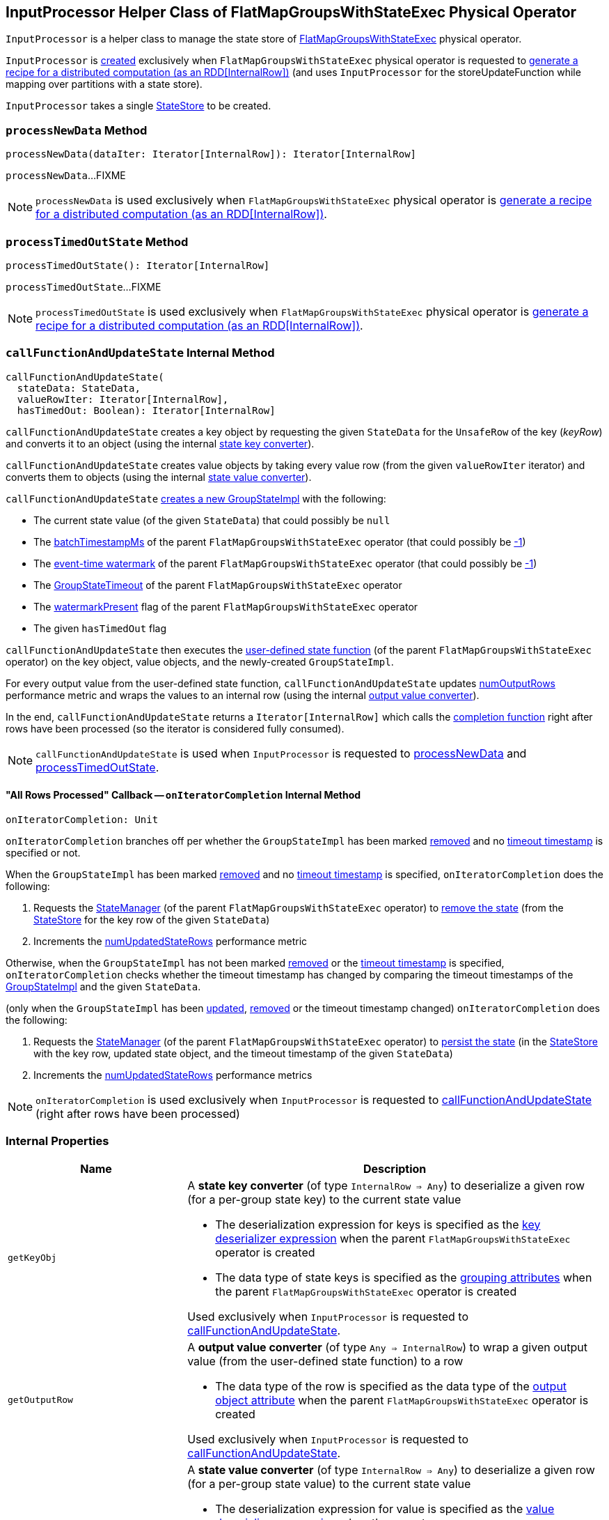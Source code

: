 == [[InputProcessor]] InputProcessor Helper Class of FlatMapGroupsWithStateExec Physical Operator

`InputProcessor` is a helper class to manage the state store of <<spark-sql-streaming-FlatMapGroupsWithStateExec.adoc#, FlatMapGroupsWithStateExec>> physical operator.

`InputProcessor` is <<creating-instance, created>> exclusively when `FlatMapGroupsWithStateExec` physical operator is requested to <<spark-sql-streaming-FlatMapGroupsWithStateExec.adoc#doExecute, generate a recipe for a distributed computation (as an RDD[InternalRow])>> (and uses `InputProcessor` for the storeUpdateFunction while mapping over partitions with a state store).

[[creating-instance]][[store]]
`InputProcessor` takes a single <<spark-sql-streaming-StateStore.adoc#, StateStore>> to be created.

=== [[processNewData]] `processNewData` Method

[source, scala]
----
processNewData(dataIter: Iterator[InternalRow]): Iterator[InternalRow]
----

`processNewData`...FIXME

NOTE: `processNewData` is used exclusively when `FlatMapGroupsWithStateExec` physical operator is <<spark-sql-streaming-FlatMapGroupsWithStateExec.adoc#doExecute, generate a recipe for a distributed computation (as an RDD[InternalRow])>>.

=== [[processTimedOutState]] `processTimedOutState` Method

[source, scala]
----
processTimedOutState(): Iterator[InternalRow]
----

`processTimedOutState`...FIXME

NOTE: `processTimedOutState` is used exclusively when `FlatMapGroupsWithStateExec` physical operator is <<spark-sql-streaming-FlatMapGroupsWithStateExec.adoc#doExecute, generate a recipe for a distributed computation (as an RDD[InternalRow])>>.

=== [[callFunctionAndUpdateState]] `callFunctionAndUpdateState` Internal Method

[source, scala]
----
callFunctionAndUpdateState(
  stateData: StateData,
  valueRowIter: Iterator[InternalRow],
  hasTimedOut: Boolean): Iterator[InternalRow]
----

`callFunctionAndUpdateState` creates a key object by requesting the given `StateData` for the `UnsafeRow` of the key (_keyRow_) and converts it to an object (using the internal <<getKeyObj, state key converter>>).

`callFunctionAndUpdateState` creates value objects by taking every value row (from the given `valueRowIter` iterator) and converts them to objects (using the internal <<getValueObj, state value converter>>).

`callFunctionAndUpdateState` <<spark-sql-streaming-GroupStateImpl.adoc#createForStreaming, creates a new GroupStateImpl>> with the following:

* The current state value (of the given `StateData`) that could possibly be `null`

* The <<spark-sql-streaming-FlatMapGroupsWithStateExec.adoc#batchTimestampMs, batchTimestampMs>> of the parent `FlatMapGroupsWithStateExec` operator (that could possibly be <<spark-sql-streaming-GroupStateImpl.adoc#NO_TIMESTAMP, -1>>)

* The <<spark-sql-streaming-FlatMapGroupsWithStateExec.adoc#eventTimeWatermark, event-time watermark>> of the parent `FlatMapGroupsWithStateExec` operator (that could possibly be <<spark-sql-streaming-GroupStateImpl.adoc#NO_TIMESTAMP, -1>>)

* The <<spark-sql-streaming-FlatMapGroupsWithStateExec.adoc#timeoutConf, GroupStateTimeout>> of the parent `FlatMapGroupsWithStateExec` operator

* The <<spark-sql-streaming-FlatMapGroupsWithStateExec.adoc#watermarkPresent, watermarkPresent>> flag of the parent `FlatMapGroupsWithStateExec` operator

* The given `hasTimedOut` flag

`callFunctionAndUpdateState` then executes the <<spark-sql-streaming-FlatMapGroupsWithStateExec.adoc#func, user-defined state function>> (of the parent `FlatMapGroupsWithStateExec` operator) on the key object, value objects, and the newly-created `GroupStateImpl`.

For every output value from the user-defined state function, `callFunctionAndUpdateState` updates <<numOutputRows, numOutputRows>> performance metric and wraps the values to an internal row (using the internal <<getOutputRow, output value converter>>).

In the end, `callFunctionAndUpdateState` returns a `Iterator[InternalRow]` which calls the <<onIteratorCompletion, completion function>> right after rows have been processed (so the iterator is considered fully consumed).

NOTE: `callFunctionAndUpdateState` is used when `InputProcessor` is requested to <<processNewData, processNewData>> and <<processTimedOutState, processTimedOutState>>.

==== [[onIteratorCompletion]] "All Rows Processed" Callback -- `onIteratorCompletion` Internal Method

[source, scala]
----
onIteratorCompletion: Unit
----

`onIteratorCompletion` branches off per whether the `GroupStateImpl` has been marked <<spark-sql-streaming-GroupStateImpl.adoc#hasRemoved, removed>> and no <<spark-sql-streaming-GroupStateImpl.adoc#getTimeoutTimestamp, timeout timestamp>> is specified or not.

When the `GroupStateImpl` has been marked <<spark-sql-streaming-GroupStateImpl.adoc#hasRemoved, removed>> and no <<spark-sql-streaming-GroupStateImpl.adoc#getTimeoutTimestamp, timeout timestamp>> is specified, `onIteratorCompletion` does the following:

. Requests the <<spark-sql-streaming-FlatMapGroupsWithStateExec.adoc#stateManager, StateManager>> (of the parent `FlatMapGroupsWithStateExec` operator) to <<spark-sql-streaming-StateManager.adoc#removeState, remove the state>> (from the <<store, StateStore>> for the key row of the given `StateData`)

. Increments the <<numUpdatedStateRows, numUpdatedStateRows>> performance metric

Otherwise, when the `GroupStateImpl` has not been marked <<spark-sql-streaming-GroupStateImpl.adoc#hasRemoved, removed>> or the <<spark-sql-streaming-GroupStateImpl.adoc#getTimeoutTimestamp, timeout timestamp>> is specified, `onIteratorCompletion` checks whether the timeout timestamp has changed by comparing the timeout timestamps of the <<spark-sql-streaming-GroupStateImpl.adoc#getTimeoutTimestamp, GroupStateImpl>> and the given `StateData`.

(only when the `GroupStateImpl` has been <<spark-sql-streaming-GroupStateImpl.adoc#hasUpdated, updated>>, <<spark-sql-streaming-GroupStateImpl.adoc#hasRemoved, removed>> or the timeout timestamp changed) `onIteratorCompletion` does the following:

. Requests the <<spark-sql-streaming-FlatMapGroupsWithStateExec.adoc#stateManager, StateManager>> (of the parent `FlatMapGroupsWithStateExec` operator) to <<spark-sql-streaming-StateManager.adoc#putState, persist the state>> (in the <<store, StateStore>> with the key row, updated state object, and the timeout timestamp of the given `StateData`)

. Increments the <<numUpdatedStateRows, numUpdatedStateRows>> performance metrics

NOTE: `onIteratorCompletion` is used exclusively when `InputProcessor` is requested to <<callFunctionAndUpdateState, callFunctionAndUpdateState>> (right after rows have been processed)

=== [[internal-properties]] Internal Properties

[cols="30m,70",options="header",width="100%"]
|===
| Name
| Description

| getKeyObj
a| [[getKeyObj]] A *state key converter* (of type `InternalRow => Any`) to deserialize a given row (for a per-group state key) to the current state value

* The deserialization expression for keys is specified as the <<spark-sql-streaming-FlatMapGroupsWithStateExec.adoc#keyDeserializer, key deserializer expression>> when the parent `FlatMapGroupsWithStateExec` operator is created

* The data type of state keys is specified as the <<spark-sql-streaming-FlatMapGroupsWithStateExec.adoc#groupingAttributes, grouping attributes>> when the parent `FlatMapGroupsWithStateExec` operator is created

Used exclusively when `InputProcessor` is requested to <<callFunctionAndUpdateState, callFunctionAndUpdateState>>.

| getOutputRow
a| [[getOutputRow]] A *output value converter* (of type `Any => InternalRow`) to wrap a given output value (from the user-defined state function) to a row

* The data type of the row is specified as the data type of the <<spark-sql-streaming-FlatMapGroupsWithStateExec.adoc#outputObjAttr, output object attribute>> when the parent `FlatMapGroupsWithStateExec` operator is created

Used exclusively when `InputProcessor` is requested to <<callFunctionAndUpdateState, callFunctionAndUpdateState>>.

| getValueObj
a| [[getValueObj]] A *state value converter* (of type `InternalRow => Any`) to deserialize a given row (for a per-group state value) to the current state value

* The deserialization expression for value is specified as the <<spark-sql-streaming-FlatMapGroupsWithStateExec.adoc#valueDeserializer, value deserializer expression>> when the parent `FlatMapGroupsWithStateExec` operator is created

* The data type of state values is specified as the <<spark-sql-streaming-FlatMapGroupsWithStateExec.adoc#dataAttributes, data attributes>> when the parent `FlatMapGroupsWithStateExec` operator is created

Used exclusively when `InputProcessor` is requested to <<callFunctionAndUpdateState, callFunctionAndUpdateState>>.

| numOutputRows
a| [[numOutputRows]] `numOutputRows` performance metric

|===
